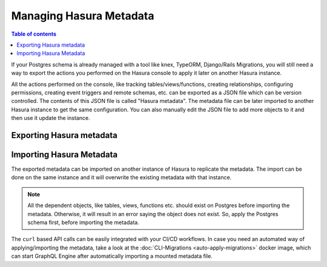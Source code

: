 .. _manage_hasura_metadata:

Managing Hasura Metadata
========================

.. contents:: Table of contents
  :backlinks: none
  :depth: 1
  :local:

If your Postgres schema is already managed with a tool like knex, TypeORM,
Django/Rails Migrations, you will still need a way to export the actions you
performed on the Hasura console to apply it later on another Hasura instance.

All the actions performed on the console, like tracking tables/views/functions,
creating relationships, configuring permissions, creating event triggers and remote
schemas, etc. can be exported as a JSON file which can be version
controlled. The contents of this JSON file is called "Hasura metadata". The
metadata file can be later imported to another Hasura instance to get the same
configuration. You can also manually edit the JSON file to add more objects to
it and then use it update the instance.

Exporting Hasura metadata
-------------------------

.. rst-class:: api_tabs
.. tabs::

  .. tab:: Console

     1. Click on the Settings gear icon at the top right corner of the console screen.
     2. In the Settings page that open, click on the ``Export Metadata`` button.
     3. This will prompt a file download for ``metadata.json``. Save the file. 

  .. tab:: API

     The export can be done via the :doc:`Metadata API
     <../api-reference/schema-metadata-api/manage-metadata>` too.
     Response will be a JSON object with the Hasura metadata. Here is a example
     using ``curl`` to save this as a file:

     .. code-block:: bash

        curl -d'{"type": "export_metadata", "args": {}}' http://localhost:8080/v1/query -o metadata.json

     This command will create a ``metadata.json`` file. If admin secret is set,
     add ``-H 'X-Hasura-Admin-Secret: <your-admin-secret>'`` as the API is an
     admin-only API.

  .. tab:: CLI

     The export can be done via the :doc:`Hasura CLI
     <../api-reference/schema-metadata-api/manage-metadata>` too.
     A file will a YAML file with the Hasura metadata, and the file name will have the timestamp and the name you set. Here is a example using ``hasura`` CLI tool:

     .. code-block:: bash

        hasura migrate create "<name>" --metadata-from-server

     This command will create a ``timestamp_foobar.up.yaml`` file. If admin secret is set,
     add ``--admin-secret "<your-admin-secret>"`` as the API is an
     admin-only API.

Importing Hasura Metadata
-------------------------

The exported metadata can be imported on another instance of Hasura to replicate
the metadata. The import can be done on the same instance and it will overwrite
the existing metadata with that instance.

.. rst-class:: api_tabs
.. tabs::

  .. tab:: Console

     1. Click on the Settings gear icon at the top right corner of the console screen.
     2. Click on ``Import Metadata`` button.
     3. Choose a ``metadata.json`` file that was exported earlier.
     4. A notification should appear indicating the success or error.

  .. tab:: API

     The exported JSON can be imported via the :doc:`Metadata API
     <../api-reference/schema-metadata-api/manage-metadata>` too.
     Here is a example using ``curl``:

     .. code-block:: bash

        curl -d'{"type":"replace_metadata", "args":'$(cat metadata.json)'}' http://localhost:8080/v1/query

     This command will read ``metadata.json`` file and makes a POST request to
     replace the metadata. If admin secret is set, add ``-H
     'X-Hasura-Admin-Secret: <your-admin-secret>'`` as the API is an admin-only
     API.

  .. tab:: CLI

     The exported YAML can be imported via the :doc:`Hasura CLI
     <../hasura-cli/hasura>` too.
     Here is a example using ``hasura``:

     .. code-block:: bash

        hasura migrate apply migrations/1564820308357_init.up.yaml

     You can also apply all outstanding migrations as follows:

     .. code-block:: bash

        hasura migrate apply

     If admin secret is set, add ``--admin-secret <your-admin-secret>'`` as the API is an admin-only
     API.

.. note::

   All the dependent objects, like tables, views, functions etc. should exist on
   Postgres before importing the metadata. Otherwise, it will result in an error
   saying the object does not exist. So, apply the Postgres schema first, before
   importing the metadata.


The ``curl`` based API calls can be easily integrated with your CI/CD workflows.
In case you need an automated way of applying/importing the metadata, take a
look at the :doc:`CLI-Migrations <auto-apply-migrations>` docker image, which
can start GraphQL Engine after automatically importing a mounted metadata file. 
